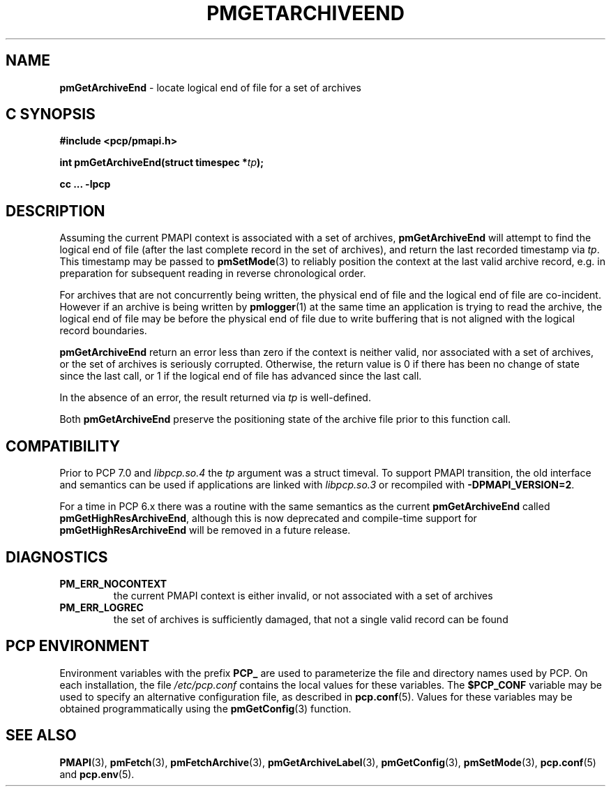 '\"macro stdmacro
.\"
.\" Copyright (c) 2016,2022 Red Hat.
.\" Copyright (c) 2000-2004 Silicon Graphics, Inc.  All Rights Reserved.
.\"
.\" This program is free software; you can redistribute it and/or modify it
.\" under the terms of the GNU General Public License as published by the
.\" Free Software Foundation; either version 2 of the License, or (at your
.\" option) any later version.
.\"
.\" This program is distributed in the hope that it will be useful, but
.\" WITHOUT ANY WARRANTY; without even the implied warranty of MERCHANTABILITY
.\" or FITNESS FOR A PARTICULAR PURPOSE.  See the GNU General Public License
.\" for more details.
.\"
.\"
.TH PMGETARCHIVEEND 3 "PCP" "Performance Co-Pilot"
.SH NAME
\f3pmGetArchiveEnd\f1 \- locate logical end of file for a set of archives
.SH "C SYNOPSIS"
.ft 3
.ad l
.hy 0
#include <pcp/pmapi.h>
.sp
int pmGetArchiveEnd(struct timespec *\fItp\fP);
.sp
cc ... \-lpcp
.hy
.ad
.ft 1
.SH DESCRIPTION
Assuming the current PMAPI context
is associated with a set of archives,
.B pmGetArchiveEnd
will attempt to find the logical end of file (after
the last complete record in the set of archives),
and return the last recorded timestamp via
.IR tp .
This timestamp may be passed to
.BR pmSetMode (3)
to reliably position the context at the last valid
archive record, e.g. in preparation for subsequent reading in
reverse chronological order.
.PP
For archives that are not concurrently being written, the
physical end of file and the logical end of file are co-incident.
However if an archive is being written by
.BR pmlogger (1)
at the same time an application is trying to read the archive,
the logical end of file may be before the physical end of file
due to write buffering that is not aligned with the logical record
boundaries.
.PP
.B pmGetArchiveEnd
return an error less than zero if the context is neither valid,
nor associated with a set of archives, or the set of archives is
seriously corrupted.
Otherwise, the return value is 0 if there has been no change of
state since the last call, or 1 if the logical end of file has
advanced since the last call.
.PP
In the absence of an error, the result returned via
.I tp
is well-defined.
.PP
Both
.B pmGetArchiveEnd
preserve the positioning state of the archive file prior to
this function call.
.SH COMPATIBILITY
Prior to PCP 7.0 and
.I libpcp.so.4
the
.I tp
argument was a \f(CRstruct timeval\fP.
To support PMAPI transition, the old interface and semantics can be
used if applications are linked with
.I libpcp.so.3
or recompiled with
.BR \-DPMAPI_VERSION=2 .
.PP
For a time in PCP 6.x there was a
routine with the same semantics as the current
.B pmGetArchiveEnd
called
.BR pmGetHighResArchiveEnd ,
although this is now deprecated and compile-time support for
.B pmGetHighResArchiveEnd
will be removed in a future release.
.SH DIAGNOSTICS
.IP \f3PM_ERR_NOCONTEXT\f1
the current PMAPI context
is either invalid, or not associated with a set of archives
.IP \f3PM_ERR_LOGREC\f1
the set of archives is sufficiently damaged, that not a single valid
record can be found
.SH "PCP ENVIRONMENT"
Environment variables with the prefix
.B PCP_
are used to parameterize the file and directory names
used by PCP.
On each installation, the file
.I /etc/pcp.conf
contains the local values for these variables.
The
.B $PCP_CONF
variable may be used to specify an alternative
configuration file,
as described in
.BR pcp.conf (5).
Values for these variables may be obtained programmatically
using the
.BR pmGetConfig (3)
function.
.SH SEE ALSO
.BR PMAPI (3),
.BR pmFetch (3),
.BR pmFetchArchive (3),
.BR pmGetArchiveLabel (3),
.BR pmGetConfig (3),
.BR pmSetMode (3),
.BR pcp.conf (5)
and
.BR pcp.env (5).

.\" control lines for scripts/man-spell
.\" +ok+ co {from co-incident}

